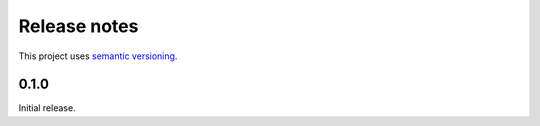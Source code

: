 Release notes
=============

This project uses `semantic versioning <http://semver.org/>`_.

0.1.0
-----

Initial release.

